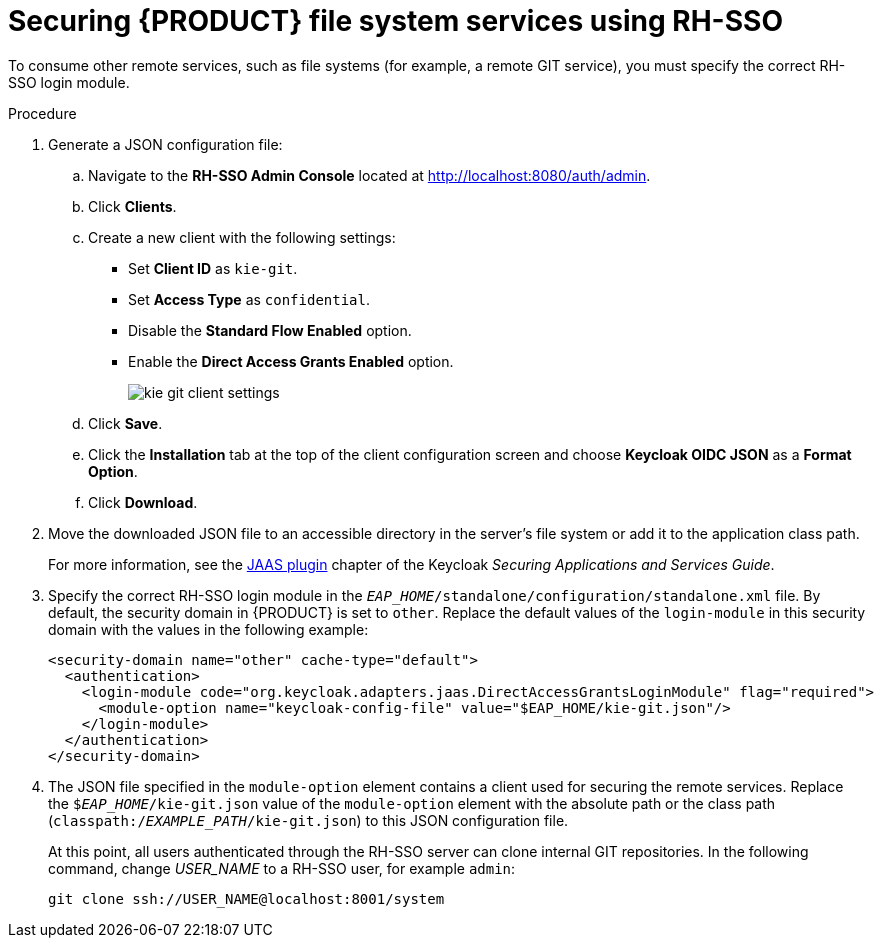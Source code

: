 [id='sso-remote-services-securing-proc']
= Securing {PRODUCT} file system services using RH-SSO

To consume other remote services, such as file systems (for example, a remote GIT service), you must specify the correct RH-SSO login module. 

.Procedure
. Generate a JSON configuration file:
.. Navigate to the *RH-SSO Admin Console* located at http://localhost:8080/auth/admin.
.. Click *Clients*. 
.. Create a new client with the following settings:
+
  * Set *Client ID* as `kie-git`.
  * Set *Access Type* as `confidential`.
  * Disable the *Standard Flow Enabled* option.
  * Enable the *Direct Access Grants Enabled* option.
+
image::kie_git_client_settings.png[]
.. Click *Save*.
.. Click the *Installation* tab at the top of the client configuration screen and choose *Keycloak OIDC JSON* as a *Format Option*.
.. Click *Download*.
. Move the downloaded JSON file to an accessible directory in the server's file system or add it to the application class path.
+
For more information, see the https://keycloak.gitbooks.io/securing-client-applications-guide/content/v/2.2/topics/oidc/java/jaas.html[JAAS plugin] chapter of the Keycloak _Securing Applications and Services Guide_.
+
. Specify the correct RH-SSO login module in the `_EAP_HOME_/standalone/configuration/standalone.xml` file. By default, the security domain in {PRODUCT} is set to `other`. Replace the default values of the `login-module` in this security domain with the values in the following example:
+
[source,xml]
----
<security-domain name="other" cache-type="default">
  <authentication>
    <login-module code="org.keycloak.adapters.jaas.DirectAccessGrantsLoginModule" flag="required">
      <module-option name="keycloak-config-file" value="$EAP_HOME/kie-git.json"/>
    </login-module>
  </authentication>
</security-domain>
----
+
. The JSON file specified in the `module-option` element contains a client used for securing the remote services. Replace the `$_EAP_HOME_/kie-git.json` value of the `module-option` element with the absolute path or the class path (`classpath:/_EXAMPLE_PATH_/kie-git.json`) to this JSON configuration file.
+
At this point, all users authenticated through the RH-SSO server can clone internal GIT repositories. In the following command, change _USER_NAME_ to a RH-SSO user, for example `admin`:
+
[source]
----
git clone ssh://USER_NAME@localhost:8001/system
----
